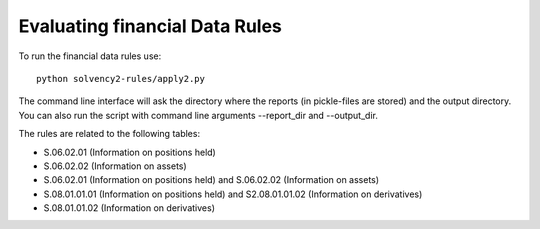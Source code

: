 Evaluating financial Data Rules
===============================

To run the financial data rules use::

  python solvency2-rules/apply2.py

The command line interface will ask the directory where the reports (in pickle-files are stored) and the output directory. You can also run the script with command line arguments --report_dir and --output_dir.

The rules are related to the following tables:

- S.06.02.01 (Information on positions held)

- S.06.02.02 (Information on assets)

- S.06.02.01 (Information on positions held) and S.06.02.02 (Information on assets)

- S.08.01.01.01 (Information on positions held) and S2.08.01.01.02 (Information on derivatives)

- S.08.01.01.02 (Information on derivatives)

